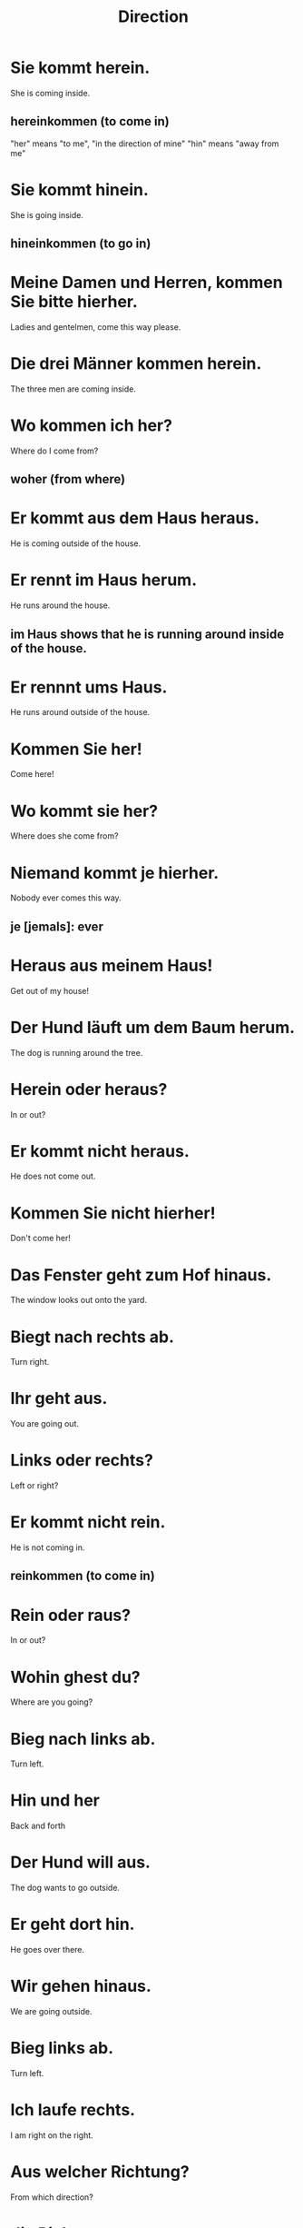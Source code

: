 #+TITLE: Direction

* Sie kommt herein.
She is coming inside.
** hereinkommen (to come in)
"her" means "to me", "in the direction of mine"
"hin" means "away from me"

* Sie kommt hinein.
She is going inside.
** hineinkommen (to go in)

* Meine Damen und Herren, kommen Sie bitte hierher.
Ladies and gentelmen, come this way please.

* Die drei Männer kommen herein.
The three men are coming inside.

* Wo kommen ich her?
Where do I come from?
** woher (from where)

* Er kommt aus dem Haus heraus.
He is coming outside of the house.

* Er rennt im Haus herum.
He runs around the house.
** im Haus shows that he is running around inside of the house.

* Er rennnt ums Haus.
He runs around outside of the house.

* Kommen Sie her!
Come here!

* Wo kommt sie her?
Where does she come from?

* Niemand kommt je hierher.
Nobody ever comes this way.
** je [jemals]: ever

* Heraus aus meinem Haus!
Get out of my house!

* Der Hund läuft um dem Baum herum.
The dog is running around the tree.

* Herein oder heraus?
In or out?

* Er kommt nicht heraus.
He does not come out.

* Kommen Sie nicht hierher!
Don't come her!

* Das Fenster geht zum Hof hinaus.
The window looks out onto the yard.

* Biegt nach rechts ab.
Turn right.

* Ihr geht aus.
You are going out.

* Links oder rechts?
Left or right?

* Er kommt nicht rein.
He is not coming in.
** reinkommen (to come in)

* Rein oder raus?
In or out?

* Wohin ghest du?
Where are you going?

* Bieg nach links ab.
Turn left.

* Hin und her
Back and forth

* Der Hund will aus.
The dog wants to go outside.

* Er geht dort hin.
He goes over there.

* Wir gehen hinaus.
We are going outside.

* Bieg links ab.
Turn left.

* Ich laufe rechts.
I am right on the right.

* Aus welcher Richtung?
From which direction?

* die Richtung
the direction

* Wir gehen Richtung Norden.
We are going north.

* Der Norden ist meine Heimat.
THe north is home for me.

* Ich bin unterwegs nach Berlin.
I am on the way to Berlin.
** unterwegs (on the way)

* Der Flughafen ist eher weit weg.
The airport is rather far away.

* Sie sind dir voraus.
They are ahead of you.

* Fahren Sie voraus.
Drive ahead.

* Er gibt seine Zeitung zurück.
He returns his newspaper.
** zurückgeben (to restore, return back)

* Wann kommst du zurück?
When do you return?

* Sie fligen weg.
They fly away.

* Ich gehe weg.
I am going away.

* Ich laufe von meinem Haus weg.
I am running away from my house.
** wegrennen (to run away)

* Zurück in die Zukunft!
Back to the future!


=============== level 1 ====================

* Ich will da nicht hin.
I don't want to go there.

* Rein oder aus?
In or out?

* Von links nach echts
From left to right

* Die Bibliothek liegt rechts.
The library lies to the right.

* Ich bin Richtung Park gelaufen.
I ran towards the park.

* Sie ist aus dem Osten Europas.
SHe is from the east of europe.

* Bis wann seid ihr weg?
Until when are you gone?

* Wann musst du zurück im Himmel sein?
When do you have to be back in heaven?
